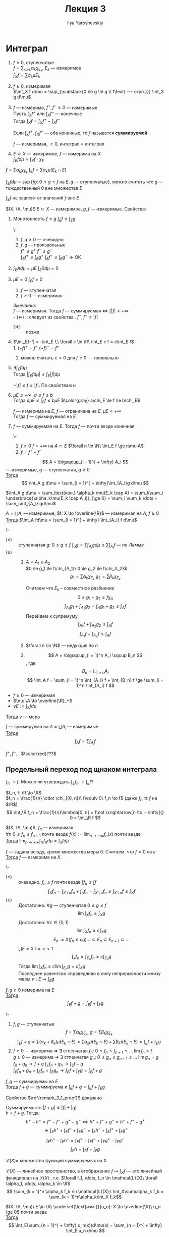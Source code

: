 #+LATEX_CLASS: general
#+TITLE: Лекция 3
#+AUTHOR: Ilya Yaroshevskiy

#+begin_export latex
\newcommand{\X}{\mathcal{X}}
\newcommand{\A}{\mathfrak{A}}
#+end_export

* Интеграл
1. $f \ge 0$, ступенчатые \\
   $f = \sum_\text{кон.} \alpha_k \chi_{E_k}$, $E_k$ --- измеримое \\
   $\int_X f = \sum \alpha_k \mu E_k$
2. \label{int_3_2} $f \ge 0$, измеримая \\
   $\int_X f d\mu = \sup_{\substack{0 \le g \le g \\ f\text{ --- ступ.}}} \int_X g d\mu$
3. \label{int_3_3} $f$ --- измерима, $f^+, f^- \ge 0$ --- измеримые \\
   Пусть $\int_X f^+$ или $\int_X f^-$ --- конечные \\
   Тогда $\int_X f = \int_X f^+ - \int_X f^-$
   #+begin_definition org
   Если $\int_x f^+,\ \int_X f^-$ --- оба конечные, то $f$ назывется *суммируемой*
   #+end_definition
   #+begin_remark org
   $f$ --- измеримая, $\ge 0$, интеграл \ref{int_3_3} = интеграл \ref{int_3_2}
   #+end_remark
4. 
   #+begin_definition org
   $E \subset X$ --- измкримое, $f$ --- измерима на $X$ \\
   $\int_E f d\mu = \int_X f\cdot\chi_E$
   #+end_definition

#+begin_remark org
$f = \sum \alpha_k \chi_{E_k}\ \int_E f = \sum \alpha_k \mu(E_k \cap E)$
#+end_remark
#+begin_remark org
$\int_E f d\mu = \sup \{fg:\ 0 \le g \le f\text{ на } E, g\text{ --- ступенчатые}\}$, можно считать что $g$ ---
тождественный 0 вне множества $E$
#+end_remark
#+begin_remark org
$\int_E f$ не зависит от значений $f$ вне $E$
#+end_remark
#+begin_remark org
$(X, \A, \mu)$ $E\subset X$ --- измеримое, $g, f$ --- измеримые. Свойства:
1. \label{prop_3_1} Монотонность $f \le g$ $\int_E f \le \int_E g$
   #+begin_proof org
   \-
   #+ATTR_LATEX: :scale 0.3
   [[file:3_1.png]]
   1. $f, g \ge 0$ --- очевидно 
   2. $f, g$ --- произвольные \\
      $f^+ \le g^+\ f^- \le g^-$ \\
      $\int_E f^+ \le \int_E g^+\ \int_E f^- \le \int_E g^- \Rightarrow \text{OK}$
   #+end_proof
2. $\int_E Ad\mu = \mu E\ \int_E 0 d\mu = 0$
3. \label{prop_3_3} $\mu E = 0\ \int_E f= 0$
   #+begin_proof org
   1. $f$ --- ступенчатая
   2. $f \ge 0$ --- измеримая
   #+end_proof

   /Змечание/: \\
   $f$ --- измеримая. Тогда $f$ --- суммируемая \Leftrightarrow $\int |f| < + \infty$ \\
   - $(\Leftarrow)$ :: следует из cвойства \ref{prop_3_1}. $f^+, f^- \le |f|$
   - $(\Rightarrow)\label{remark_3_1_proof}$ :: позже
4. \label{prop_3_4} $\int_E(-f) = -\int_E f,\ \forall c \in \R\ \int_E c f = c\int_E f$ \\
   1. $(-f)^+ = f^-\ (-f)^- = f^+$
   2. можно считать $c > 0$ для $f \ge 0$ --- тривиально
5. $\exists \int_E f d\mu$ \\
   Тогда $|\int_E f d\mu| \le \int_E |f| d\mu$
   #+begin_proof org
   $-|f| \le f \le |f|$. По свойствам \ref{prop_3_3} и \ref{prop_3_4}
   #+end_proof
6. $\mu E \le +\infty,\ a\le f\le b$ \\
   Тогда $a\mu E \le \int_E f \le b \mu E$
   $\color{gray} a\chi_E \le f \le b\chi_E$
   #+begin_corollary org
   $f$ --- измерима на $E$, $f$ --- ограничена на $E$, $\mu E < + \infty$ \\
   Тогда $f$ --- суммируемая на $E$
   #+end_corollary
7. $f$ --- суммируемая на $E$. Тогда $f$ --- почти везде конечная
   #+begin_proof org
   \-
   1. $f \ge 0\ f = + \infty$ на $A \subset E$ $\forall n \in \N\ \int_E f \ge n\mu A$
   2. $f = f^+ - f^-$
   #+end_proof
#+end_remark
#+begin_lemma org
\label{lemma_3_1}
\[ A = \bigsqcup_{i - 1}^{ + \infty} A_i \]
--- измеримые, $g$ --- ступенчатая, $g \ge 0$ \\
_Тогда_ \[ \int_A g d\mu = \sum_{i = 1}^{ + \infty}\int_{A_i}g d\mu \]
#+end_lemma
#+begin_proof org
$\int_A g d\mu = \sum_\text{кон.} \alpha_k \mu(E_k \cap A) = \sum_k\sum_i \underbrace{\alpha_k\mu(E_k \cap A_i)}_{\ge 0} = \sum_i \sum_k \dots = \sum_i\int_{A_i} gd\mu$
#+end_proof
#+begin_theorem org
$A = \bigsqcup A_i$ --- измеримые, $f: X \to \overline{\R}$ --- измеримая на $A$, $f \ge 0$ \\
_Тогда_ $\int_A fd\mu = \sum_{i = 1}^{ + \infty} \int_{A_i} f d\mu$
#+end_theorem
#+begin_proof org
\-
- $(\le)$ :: ступенчатая $g:\ 0 \le g \le f\ \int_a g = \sum\int_{A_i} g d\mu \le \sum \int_{A_i} f$ --- по \hyperref[lemma_3_1]{Лемме}
- $(\ge)$ ::
  1. $A = A_1 \cup A_2$ \\
     $0 \le g_1 \le f\chi_{A_1}\ 0 \le g_2 \le f\chi_A_2}$ \\
     \[ g_1 = \sum \alpha_k \chi_{E_k}\ g_2 = \sum \beta_k \chi_{E_k} \]
     #+ATTR_LATEX: :scale 0.3
     [[file:3_2.png]]
     Считаем что $E_k$ -- совместное разбиение
     \[ 0 \le g_1 + g_2 \le f \chi_A \]
     \[ \int_{A_1} g_1 + \int_{A_2} g_2 =  \int_A g_1 + g_2 \le \int_A f \]
     Перейдем к супремуму
     \[ \int_{A_1} f + \int_{A_2} g_2 \le \int_A f \]
     \[ \int_{A_1} f + \int_{A_2} f \le \int_A f \]
  2. $\forall n \in \N$ --- индукция по $n$
  3. \[ A = \bigsqcup_{i = 1}^n A_i \sqcup B_n \], где \[ B_n = \bigsqcup_{i > n} A_i \]
     \[ \int_A f = \sum_{i = 1}^n \int_{A_i} f + \int_{B_n} f \ge \sum_{i = 1}^n \int_{A_i} f \]
#+end_proof
#+begin_corollary org
- $f \ge 0$ --- измеримая
- $\nu: \A \to \overline{\R}_+$
- $\nu E := \int_E fd\mu$
_Тогда_ $\nu$ --- мера
#+end_corollary
#+ATTR_LATEX: :options [аддитивности интеграла]
#+begin_corollary org
$f$ --- суммируема на $A = \bigsqcup A_i$ --- измеримые \\
_Тогда_ \[ \int_A f = \sum \int_{A_i} f \]
#+end_corollary
#+begin_proof org
$f^+, f^- \dots$ $\color{red}???$
#+end_proof
** Предельный переход под щнаком интеграла
$f_n \to f$. Можно ли утверждать $\int_E f_n \to \int_E f$?
#+begin_examp org
$f_n, f: \R \to \R$ \\
$f_n = \frac{1}{n} \cdot \chi_{[0, n]}\ f\equiv 0\ f_n \to f$ (даже $f_n \rightrightarrows f$ на $\R$) \\
\[ \int_\R f_n = \frac{1}{n}\lambda[0, n] = 1\not \xrightarrow[n \to + \infty]{} 0 = \int_\R f \]
#+end_examp
#+ATTR_LATEX: :options [Леви]
#+begin_theorem org
$(X, \A, \mu)$, $f_n$ --- измеримая \\
$\forall n\ 0 \le f_n \le f_{n + 1}$  почти везде $f(x) := \lim_{n\to + \infty} f_n(x)$ почти везде \\
_Тогда_ $\lim_{n \to + \infty}\int_X f_n d \mu = \int_x fd\mu$
#+end_theorem
#+begin_remark org
$f$ --- задана всюду, кроме множества меры $0$. Считаем, что $f = 0$ на $e$ \\
_Тогда_ $f$ --- измерима на $X$.
#+end_remark
#+begin_proof org
\-
- $(\le)$ :: очевидно. $f_n \le f$ почти везде $\int f_n \le \int f$
  \[ \int_X f_n = \int_{X\setminus e}f_n + \int_e f_n = \int_{X\setminus e} f_n \le \int_{X \setminus e} f \le \int_X f \]
- $(\ge)$ :: Достаточно: $\forall g$ --- ступенчатая $0 \le g \le f$
  \[ \lim \int_X f_n \ge \int_X g \]
  Достаточно: $\forall c \in (0, 1)$
  \[ \lim \int_X f_n \ge c \int_X g \]
  \[ E_n := X(f_n \le c g) \dots \subset E_n \subset E_{n + 1} \subset \dots \]
  $\bigcup E = X$ т.к. $c < 1$
  \[ \int_x f_n \ge \int_{E_n} f_n \ge c \int_{E_n} g \]
  Тогда $\lim \int_X f_n \ge c \lim \int_{E_n} g = c\int_X g$ \\
  Последнее равентсво справедливо в силу непрерывности мнизу меры $\nu: E \mapsto \int_E g$
#+end_proof

#+begin_theorem org
$f, g \ge 0$ измерима на $E$ \\
_Тогда_ \[ \int_E f + g = \int_E f + \int_E g \]
#+end_theorem
#+begin_proof org
\-
1. $f, g$ --- ступенчатые \\
   \[ f = \sum \alpha_k\chi_{E_k},\ g = \sum \beta_k\chi_{E_k} \]
   \[ \int_E f + g = \sum (\alpha_k + \beta_k)\mu(E_k \cap E) = \sum \alpha_k \mu(E_k \cap E) + \sum \beta_l \mu(E_k \cap E) = \int_E f + \int_E g \]
2. $f \ge 0$ --- измерима \Rightarrow \exists стпенчатая $f_n:\ 0 \le f_n \le f_{n + 1} \le \dots \ \lim f_n = f$ \\
   $g \ge 0$ --- измерима \Rightarrow \exists стпенчатая $g_n:\ 0 \le g_n \le g_{n + 1} \le \dots \ \lim g_n = g$ \\
   $f_n + g_n \to f + g\ \int_E f_n + g_n \to \int_E f + g$ \\
   $\int_E f_n + g_n = \int_E f_n + \int_E g_n \to \int_E f + \int_E g = \int_E f+g$
#+end_proof
#+begin_corollary org
$f, g$ --- суммируемы на $E$ \\
_Тогда_ $f+g$ --- суммируема и $\int_E f + g = \int_E f + \int_E g$
#+end_corollary
#+begin_remark
Свойство $\ref{remark_3_1_proof}$ доказано
#+end_remark
#+begin_proof org
Суммируемость $|f+g|\le |f| + |g|$ \\
$h = f + g$. Тогда:
\[ h^+ - h^- = f^+ - f^- + g^+ - g^- \Leftrightarrow h^+ + f^- + g^- = h^- + f^+ + g^+ \]
\[ \Rightarrow \int_E h^+ + \int_E f^- + \int_E g^- = \int_E h^- + \int_E f^+ + \int_E g^+ \]
\[ \int_E h^+ - \int_E h^- = \int_E f^+ - \int_E f^- + \int_E g^+ - \int_E g^- \]
\[ \int_E h = \int_E f + \int_E g \]
#+end_proof
#+begin_definition org
$\mathcal{L}(X) =$ множество функций суммируемых на X
#+end_definition
#+begin_corollary org
$\mathcal{L}(X)$ --- линейное пространство, а отображение $f \mapsto \int_X f$ --- это линейный функционал на $\mathcal{L}(X)$
, т.е. $\forall f_1, \dots, f_n \in \mathcal{L}(X)\ \forall \alpha_1, \dots, \alpha_k \in \R$
\[ \sum_{k = 1}^n \alpha_k f_k \in \mathcal{L}(X);\ \int_X\sum\alpha_k f_k = \sum_{k = 1}^n\alpha_k\int_X f_k\]
#+end_corollary
#+ATTR_LATEX: :options [об интегрировании положительных рядов]
#+begin_theorem org
$(X, \A, \mu)\ E \in \A\ \underset{\text{изм.}}{u_n}: X \to \overline{\R}\ u_n \ge 0$ почти везде \\
_Тогда_ \[ \int_E(\sum_{n = 1}^{ + \infty} u_n(x))d\mu(x) = \sum_{n = 1}^{ + \infty} \int_E u_n d\mu \]
#+end_theorem
#+begin_proof org
по т. Леви: $S_n := \sum_{k = 1}^n u_k\ 0 \le S_n \le S_{n + 1} \le \dots\ S_n \to S$ --- сумма ряда $\sum u_n$ \\
Тогда $\int_E S_n \to \int_E S$, $\int_E S_n = \sum_{k = 1}^n \int_E u_k \to \int_E S$
#+end_proof
#+begin_corollary org
$u_n$ --- измеримые $\sum_{n = 1}^{ + \infty} \int_E |u_n| < + \infty$ \\
_Тогда_ ряд $\sum u_n(x)$ --- абсолютно сходится при почти всех $x$
#+end_corollary
#+begin_proof org
$S(x) := \sum |u_n(x)| \ge 0$ --- измеримая
\[ \int_E S(x) = \sum \int_E |u_n| < + \infty \]
\Rightarrow $S$ --- сумиируема \Rightarrow $S$ почти везде конечена
#+end_proof
#+begin_examp org
$x_n \in \R$ --- произведение последовательности; $\sum a_n$ --- абсолютно сходится \\
_Тогда_ $\sum \frac{a_n}{\sqrt{|x - x_n|}}$ --- абсолютно сходится при почти всех $x$
#+end_examp
#+begin_proof org
Достаточно проверить абсолютную сходимость на $[-N, N]$ почти везде
#+ATTR_LATEX: :scale 0.3
[[file:3_3.png]]
\[ \int_{[-N , N]} \frac{|a_n|}{\sqrt{|x - x_n|}} = \int_{-N}^N \frac{|a_n|}{\sqrt{|x - x_n|}} dx = |a_n| \int_{-N - x_n}^{N - x_n} \frac{dx}{\sqrt{|x|}} \le \]
\[ \le |a_n| \int_{-N}^N \frac{dx}{\sqrt{|x|}} = 4\sqrt{N}\cdot|a_n| \]
\[ \sum_n \int_{[-N, N]}\frac{|a_n|}{\sqrt{|x - x_n|}} \le 4 \int_N \sum |a_n| < + \infty \]

#+end_proof
